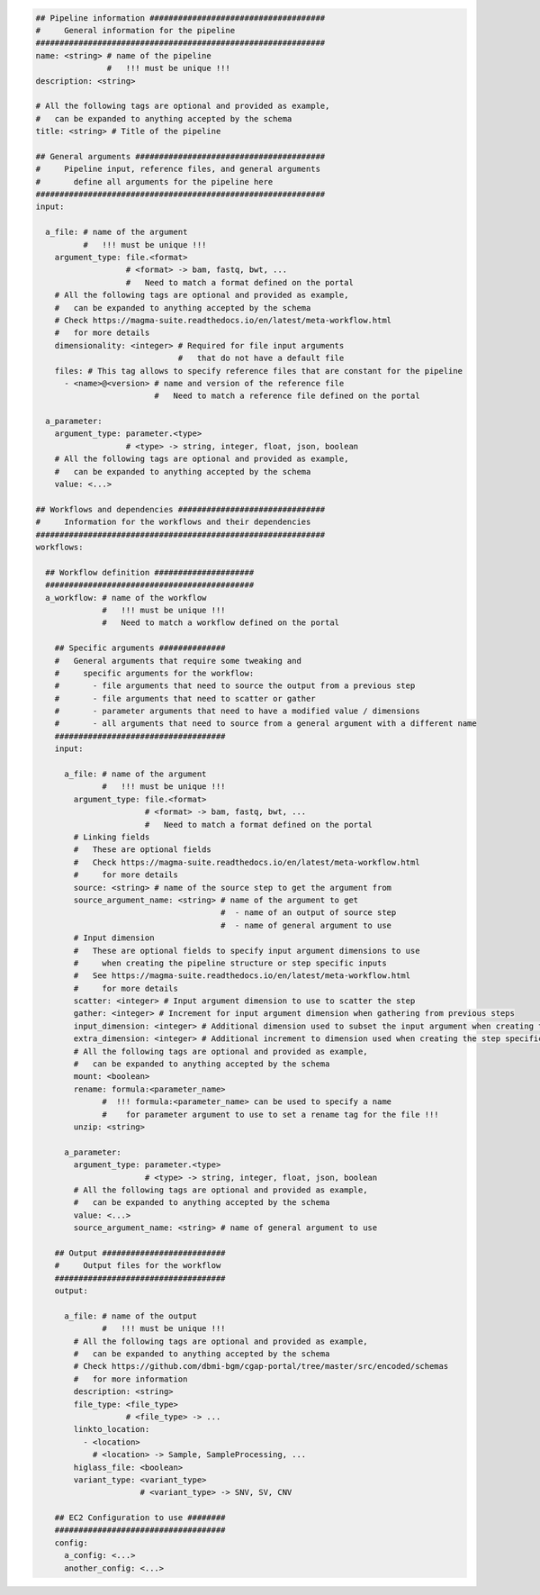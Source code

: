 
.. code-block:: python

    ## Pipeline information #####################################
    #     General information for the pipeline
    #############################################################
    name: <string> # name of the pipeline
                   #   !!! must be unique !!!
    description: <string>

    # All the following tags are optional and provided as example,
    #   can be expanded to anything accepted by the schema
    title: <string> # Title of the pipeline

    ## General arguments ########################################
    #     Pipeline input, reference files, and general arguments
    #       define all arguments for the pipeline here
    #############################################################
    input:

      a_file: # name of the argument
              #   !!! must be unique !!!
        argument_type: file.<format>
                       # <format> -> bam, fastq, bwt, ...
                       #   Need to match a format defined on the portal
        # All the following tags are optional and provided as example,
        #   can be expanded to anything accepted by the schema
        # Check https://magma-suite.readthedocs.io/en/latest/meta-workflow.html
        #   for more details
        dimensionality: <integer> # Required for file input arguments
                                  #   that do not have a default file
        files: # This tag allows to specify reference files that are constant for the pipeline
          - <name>@<version> # name and version of the reference file
                             #   Need to match a reference file defined on the portal

      a_parameter:
        argument_type: parameter.<type>
                       # <type> -> string, integer, float, json, boolean
        # All the following tags are optional and provided as example,
        #   can be expanded to anything accepted by the schema
        value: <...>

    ## Workflows and dependencies ###############################
    #     Information for the workflows and their dependencies
    #############################################################
    workflows:

      ## Workflow definition #####################
      ############################################
      a_workflow: # name of the workflow
                  #   !!! must be unique !!!
                  #   Need to match a workflow defined on the portal

        ## Specific arguments ##############
        #   General arguments that require some tweaking and
        #     specific arguments for the workflow:
        #       - file arguments that need to source the output from a previous step
        #       - file arguments that need to scatter or gather
        #       - parameter arguments that need to have a modified value / dimensions
        #       - all arguments that need to source from a general argument with a different name
        ####################################
        input:

          a_file: # name of the argument
                  #   !!! must be unique !!!
            argument_type: file.<format>
                           # <format> -> bam, fastq, bwt, ...
                           #   Need to match a format defined on the portal
            # Linking fields
            #   These are optional fields
            #   Check https://magma-suite.readthedocs.io/en/latest/meta-workflow.html
            #     for more details
            source: <string> # name of the source step to get the argument from
            source_argument_name: <string> # name of the argument to get
                                           #  - name of an output of source step
                                           #  - name of general argument to use
            # Input dimension
            #   These are optional fields to specify input argument dimensions to use
            #     when creating the pipeline structure or step specific inputs
            #   See https://magma-suite.readthedocs.io/en/latest/meta-workflow.html
            #     for more details
            scatter: <integer> # Input argument dimension to use to scatter the step
            gather: <integer> # Increment for input argument dimension when gathering from previous steps
            input_dimension: <integer> # Additional dimension used to subset the input argument when creating the step specific input
            extra_dimension: <integer> # Additional increment to dimension used when creating the step specific input
            # All the following tags are optional and provided as example,
            #   can be expanded to anything accepted by the schema
            mount: <boolean>
            rename: formula:<parameter_name>
                  #  !!! formula:<parameter_name> can be used to specify a name
                  #    for parameter argument to use to set a rename tag for the file !!!
            unzip: <string>

          a_parameter:
            argument_type: parameter.<type>
                           # <type> -> string, integer, float, json, boolean
            # All the following tags are optional and provided as example,
            #   can be expanded to anything accepted by the schema
            value: <...>
            source_argument_name: <string> # name of general argument to use

        ## Output ##########################
        #     Output files for the workflow
        ####################################
        output:

          a_file: # name of the output
                  #   !!! must be unique !!!
            # All the following tags are optional and provided as example,
            #   can be expanded to anything accepted by the schema
            # Check https://github.com/dbmi-bgm/cgap-portal/tree/master/src/encoded/schemas
            #   for more information
            description: <string>
            file_type: <file_type>
                       # <file_type> -> ...
            linkto_location:
              - <location>
                # <location> -> Sample, SampleProcessing, ...
            higlass_file: <boolean>
            variant_type: <variant_type>
                          # <variant_type> -> SNV, SV, CNV

        ## EC2 Configuration to use ########
        ####################################
        config:
          a_config: <...>
          another_config: <...>
